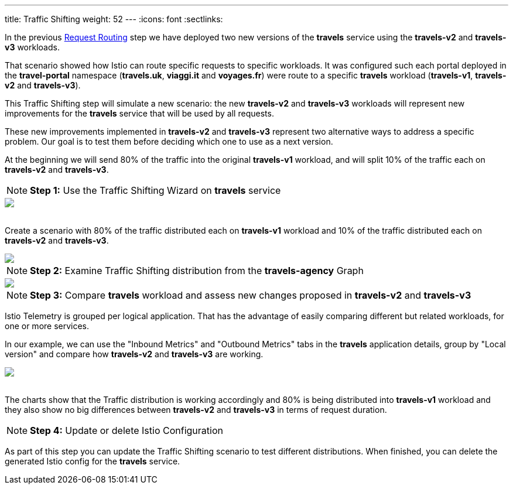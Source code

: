 ---
title: Traffic Shifting
weight: 52
---
:icons: font
:sectlinks:

In the previous link:../tutorial/#01-request-routing[Request Routing, window="_blank"] step we have deployed two new versions of the *travels* service using the *travels-v2* and *travels-v3* workloads.

That scenario showed how Istio can route specific requests to specific workloads. It was configured such each portal deployed in the *travel-portal* namespace (*travels.uk*, *viaggi.it* and *voyages.fr*) were route to a specific *travels* workload (*travels-v1*, *travels-v2* and *travels-v3*).

This Traffic Shifting step will simulate a new scenario: the new *travels-v2* and *travels-v3* workloads will represent new improvements for the *travels* service that will be used by all requests.

These new improvements implemented in *travels-v2* and *travels-v3* represent two alternative ways to address a specific problem. Our goal is to test them before deciding which one to use as a next version.

At the beginning we will send 80% of the traffic into the original *travels-v1* workload, and will split 10% of the traffic each on *travels-v2* and *travels-v3*.

NOTE: *Step 1:* Use the Traffic Shifting Wizard on *travels* service

++++
<a class="image-popup-fit-height" href="/images/tutorial/05-03-traffic-shifting-action.png" title="Traffic Shifting Action">
    <img src="/images/tutorial/05-03-traffic-shifting-action.png" style="display:block;margin: 0 auto;" />
</a>
++++

{nbsp} +
Create a scenario with 80% of the traffic distributed each on *travels-v1* workload and 10% of the traffic distributed each on *travels-v2* and *travels-v3*.

++++
<a class="image-popup-fit-height" href="/images/tutorial/05-03-split-traffic.png" title="Split Traffic">
    <img src="/images/tutorial/05-03-split-traffic.png" style="display:block;margin: 0 auto;" />
</a>
++++

NOTE: *Step 2:* Examine Traffic Shifting distribution from the *travels-agency* Graph

++++
<a class="image-popup-fit-height" href="/images/tutorial/05-03-travels-graph.png" title="Travels Graph">
    <img src="/images/tutorial/05-03-travels-graph.png" style="display:block;margin: 0 auto;" />
</a>
++++

NOTE: *Step 3:* Compare *travels* workload and assess new changes proposed in *travels-v2* and *travels-v3*

Istio Telemetry is grouped per logical application. That has the advantage of easily comparing different but related workloads, for one or more services.

In our example, we can use the "Inbound Metrics" and "Outbound Metrics" tabs in the *travels* application details, group by "Local version" and compare how *travels-v2* and *travels-v3* are working.

++++
<a class="image-popup-fit-height" href="/images/tutorial/05-03-compare-local-travels-version.png" title="Compare Travels Workloads">
    <img src="/images/tutorial/05-03-compare-local-travels-version.png" style="display:block;margin: 0 auto;" />
</a>
++++

{nbsp} +
The charts show that the Traffic distribution is working accordingly and 80% is being distributed into *travels-v1* workload and they also show no big differences between *travels-v2* and *travels-v3* in terms of request duration.

NOTE: *Step 4:* Update or delete Istio Configuration

As part of this step you can update the Traffic Shifting scenario to test different distributions. When finished, you can delete the generated Istio config for the *travels* service.
